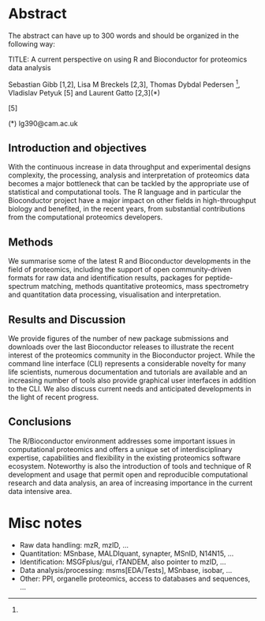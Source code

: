 
* Abstract

The abstract can have up to 300 words and should be organized in the following way:

TITLE: A current perspective on using R and Bioconductor for proteomics data analysis

Sebastian Gibb [1,2], Lisa M Breckels [2,3], Thomas Dybdal Pedersen [4], Vladislav Petyuk [5] and Laurent Gatto [2,3](*) 

[1] Institute for Medical Informatics, Statistics and Epidemiology, University of Leipzig, Germany 
[2] Cambridge Centre for Proteomics, Department of Biochemistry, University of Cambridge, UK 
[3] Computational Proteomics Unit, Department of Biochemistry, University of Cambridge, UK 
[4]
[5]

(*) lg390@cam.ac.uk


** Introduction and objectives

With the continuous increase in data throughput and experimental
designs complexity, the processing, analysis and interpretation of
proteomics data becomes a major bottleneck that can be tackled by the
appropriate use of statistical and computational tools. The R language
and in particular the Bioconductor project have a major impact on
other fields in high-throughput biology and benefited, in the recent
years, from substantial contributions from the computational
proteomics developers.

** Methods

We summarise some of the latest R and Bioconductor developments in the
field of proteomics, including the support of open community-driven
formats for raw data and identification results, packages for
peptide-spectrum matching, methods quantitative proteomics, mass
spectrometry and quantitation data processing, visualisation and
interpretation.

** Results and Discussion

We provide figures of the number of new package submissions and
downloads over the last Bioconductor releases to illustrate the recent
interest of the proteomics community in the Bioconductor
project. While the command line interface (CLI) represents a
considerable novelty for many life scientists, numerous documentation
and tutorials are available and an increasing number of tools also
provide graphical user interfaces in addition to the CLI. We also
discuss current needs and anticipated developments in the light of
recent progress.

** Conclusions

The R/Bioconductor environment addresses some important issues in
computational proteomics and offers a unique set of interdisciplinary
expertise, capabilities and flexibility in the existing proteomics
software ecosystem. Noteworthy is also the introduction of tools and
technique of R development and usage that permit open and reproducible
computational research and data analysis, an area of increasing
importance in the current data intensive area.

* Misc notes

- Raw data handling: mzR, mzID, ...
- Quantitation: MSnbase, MALDIquant, synapter, MSnID, N14N15, ...
- Identification: MSGFplus/gui, rTANDEM, also pointer to mzID, ...
- Data analysis/processing: msms[EDA/Tests], MSnbase, isobar, ...
- Other: PPI, organelle proteomics, access to databases and sequences, ...
